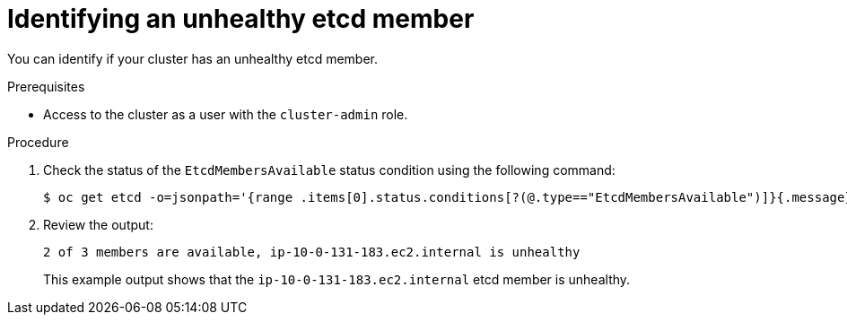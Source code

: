 // Module included in the following assemblies:
//
// * backup_and_restore/replacing-unhealthy-etcd-member.adoc

:_mod-docs-content-type: PROCEDURE
[id="restore-identify-unhealthy-etcd-member_{context}"]
= Identifying an unhealthy etcd member

You can identify if your cluster has an unhealthy etcd member.

.Prerequisites

* Access to the cluster as a user with the `cluster-admin` role.

.Procedure

. Check the status of the `EtcdMembersAvailable` status condition using the following command:
+
[source,terminal]
----
$ oc get etcd -o=jsonpath='{range .items[0].status.conditions[?(@.type=="EtcdMembersAvailable")]}{.message}{"\n"}'
----

. Review the output:
+
[source,terminal]
----
2 of 3 members are available, ip-10-0-131-183.ec2.internal is unhealthy
----
+
This example output shows that the `ip-10-0-131-183.ec2.internal` etcd member is unhealthy.
